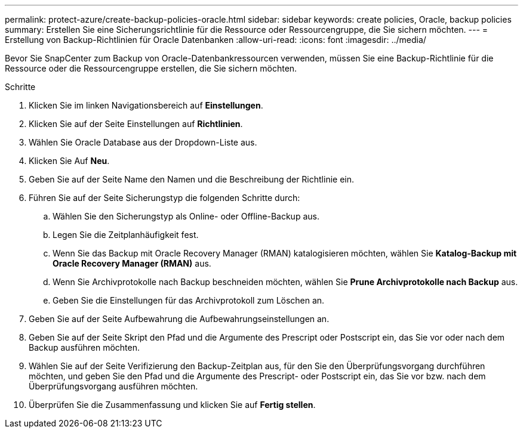 ---
permalink: protect-azure/create-backup-policies-oracle.html 
sidebar: sidebar 
keywords: create policies, Oracle, backup policies 
summary: Erstellen Sie eine Sicherungsrichtlinie für die Ressource oder Ressourcengruppe, die Sie sichern möchten. 
---
= Erstellung von Backup-Richtlinien für Oracle Datenbanken
:allow-uri-read: 
:icons: font
:imagesdir: ../media/


[role="lead"]
Bevor Sie SnapCenter zum Backup von Oracle-Datenbankressourcen verwenden, müssen Sie eine Backup-Richtlinie für die Ressource oder die Ressourcengruppe erstellen, die Sie sichern möchten.

.Schritte
. Klicken Sie im linken Navigationsbereich auf *Einstellungen*.
. Klicken Sie auf der Seite Einstellungen auf *Richtlinien*.
. Wählen Sie Oracle Database aus der Dropdown-Liste aus.
. Klicken Sie Auf *Neu*.
. Geben Sie auf der Seite Name den Namen und die Beschreibung der Richtlinie ein.
. Führen Sie auf der Seite Sicherungstyp die folgenden Schritte durch:
+
.. Wählen Sie den Sicherungstyp als Online- oder Offline-Backup aus.
.. Legen Sie die Zeitplanhäufigkeit fest.
.. Wenn Sie das Backup mit Oracle Recovery Manager (RMAN) katalogisieren möchten, wählen Sie *Katalog-Backup mit Oracle Recovery Manager (RMAN)* aus.
.. Wenn Sie Archivprotokolle nach Backup beschneiden möchten, wählen Sie *Prune Archivprotokolle nach Backup* aus.
.. Geben Sie die Einstellungen für das Archivprotokoll zum Löschen an.


. Geben Sie auf der Seite Aufbewahrung die Aufbewahrungseinstellungen an.
. Geben Sie auf der Seite Skript den Pfad und die Argumente des Prescript oder Postscript ein, das Sie vor oder nach dem Backup ausführen möchten.
. Wählen Sie auf der Seite Verifizierung den Backup-Zeitplan aus, für den Sie den Überprüfungsvorgang durchführen möchten, und geben Sie den Pfad und die Argumente des Prescript- oder Postscript ein, das Sie vor bzw. nach dem Überprüfungsvorgang ausführen möchten.
. Überprüfen Sie die Zusammenfassung und klicken Sie auf *Fertig stellen*.

